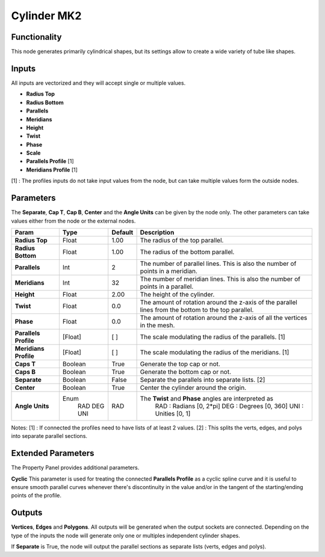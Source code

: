 Cylinder MK2
============

Functionality
-------------

This node generates primarily cylindrical shapes, but its settings allow to create a wide variety of tube like shapes.

Inputs
------

All inputs are vectorized and they will accept single or multiple values.

- **Radius Top**
- **Radius Bottom**
- **Parallels**
- **Meridians**
- **Height**
- **Twist**
- **Phase**
- **Scale**
- **Parallels Profile** [1]
- **Meridians Profile** [1]

[1] : The profiles inputs do not take input values from the node, but can take multiple values form the outside nodes.

Parameters
----------

The **Separate**, **Cap T**, **Cap B**, **Center** and the **Angle Units** can be given by the node only. The other parameters can take values either from the node or the external nodes.

+-----------------------+---------+---------+-------------------------------------------------------+
| Param                 | Type    | Default | Description                                           |
+=======================+=========+=========+=======================================================+
| **Radius Top**        | Float   | 1.00    | The radius of the top parallel.                       |
+-----------------------+---------+---------+-------------------------------------------------------+
| **Radius Bottom**     | Float   | 1.00    | The radius of the bottom parallel.                    |
+-----------------------+---------+---------+-------------------------------------------------------+
| **Parallels**         | Int     | 2       | The number of parallel lines.                         |
|                       |         |         | This is also the number of points in a meridian.      |
+-----------------------+---------+---------+-------------------------------------------------------+
| **Meridians**         | Int     | 32      | The number of meridian lines.                         |
|                       |         |         | This is also the number of points in a parallel.      |
+-----------------------+---------+---------+-------------------------------------------------------+
| **Height**            | Float   | 2.00    | The height of the cylinder.                           |
+-----------------------+---------+---------+-------------------------------------------------------+
| **Twist**             | Float   | 0.0     | The amount of rotation around the z-axis of the       |
|                       |         |         | parallel lines from the bottom to the top parallel.   |
+-----------------------+---------+---------+-------------------------------------------------------+
| **Phase**             | Float   | 0.0     | The amount of rotation around the z-axis of all the   |
|                       |         |         | vertices in the mesh.                                 |
+-----------------------+---------+---------+-------------------------------------------------------+
| **Parallels Profile** | [Float] | [ ]     | The scale modulating the radius of the parallels. [1] |
+-----------------------+---------+---------+-------------------------------------------------------+
| **Meridians Profile** | [Float] | [ ]     | The scale modulating the radius of the meridians. [1] |
+-----------------------+---------+---------+-------------------------------------------------------+
| **Caps T**            | Boolean | True    | Generate the top cap or not.                          |
+-----------------------+---------+---------+-------------------------------------------------------+
| **Caps B**            | Boolean | True    | Generate the bottom cap or not.                       |
+-----------------------+---------+---------+-------------------------------------------------------+
| **Separate**          | Boolean | False   | Separate the parallels into separate lists. [2]       |
+-----------------------+---------+---------+-------------------------------------------------------+
| **Center**            | Boolean | True    | Center the cylinder around the origin.                |
+-----------------------+---------+---------+-------------------------------------------------------+
| **Angle Units**       | Enum    | RAD     | The **Twist** and **Phase** angles are interpreted as |
|                       |  RAD    |         |  RAD : Radians [0, 2*pi]                              |
|                       |  DEG    |         |  DEG : Degrees [0, 360]                               |
|                       |  UNI    |         |  UNI : Unities [0, 1]                                 |
+-----------------------+---------+---------+-------------------------------------------------------+

Notes:
[1] : If connected the profiles need to have lists of at least 2 values.
[2] : This splits the verts, edges, and polys into separate parallel sections.


Extended Parameters
----------
The Property Panel provides additional parameters.

**Cyclic**
This parameter is used for treating the connected **Parallels Profile** as a cyclic spline curve and it is useful to ensure smooth parallel curves whenever there's discontinuity in the value and/or in the tangent of the starting/ending points of the profile.


Outputs
-------

**Vertices**, **Edges** and **Polygons**.
All outputs will be generated when the output sockets are connected.
Depending on the type of the inputs the node will generate only one or multiples independent cylinder shapes.

If **Separate** is True, the node will output the parallel sections as separate lists (verts, edges and polys).


